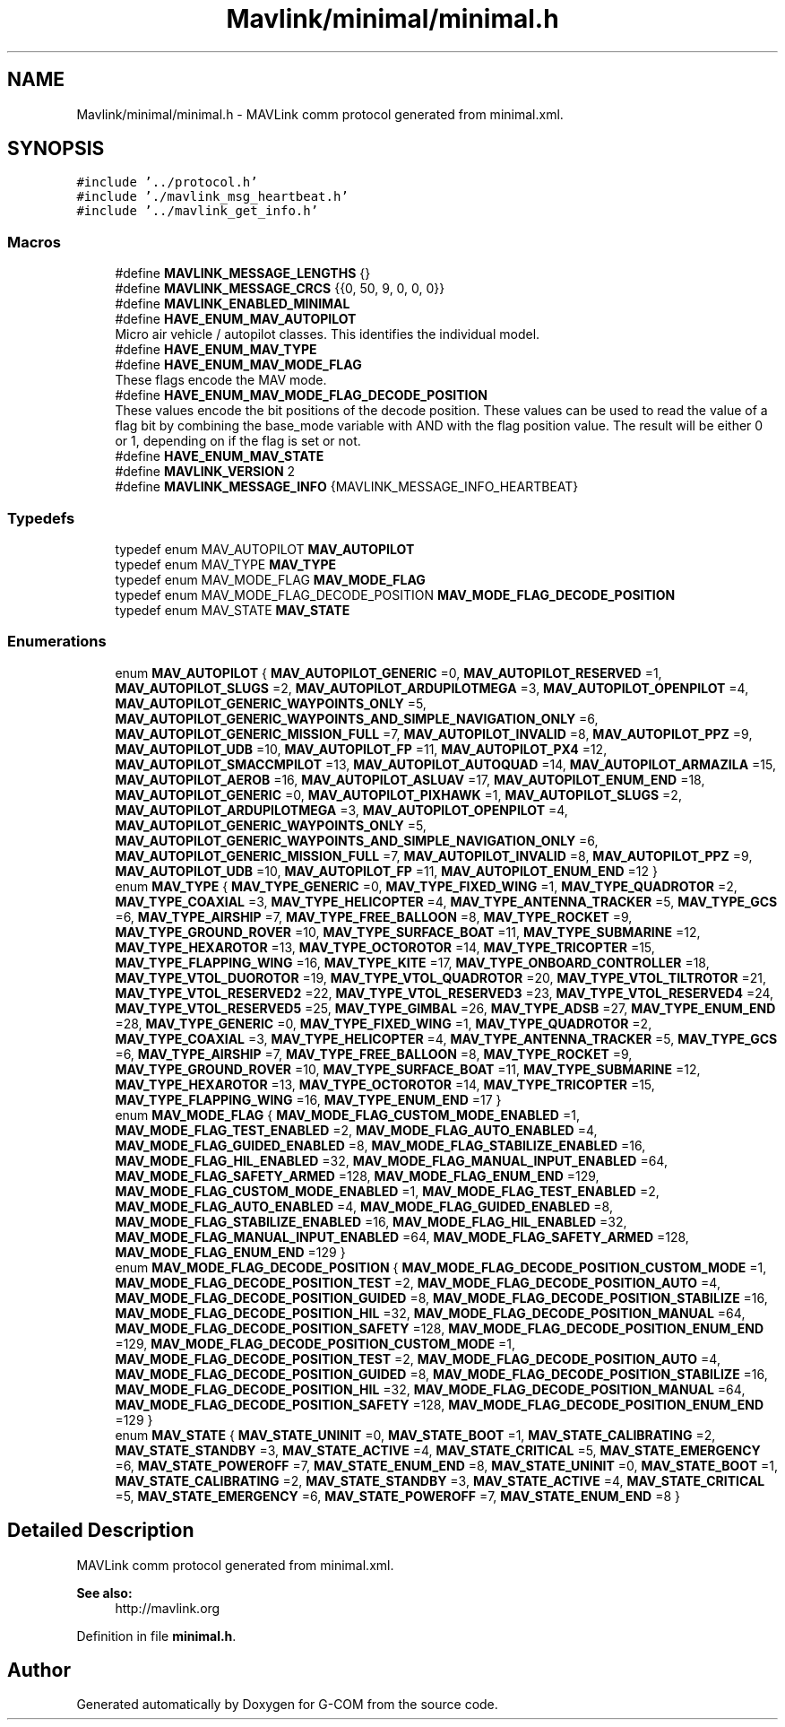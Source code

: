.TH "Mavlink/minimal/minimal.h" 3 "Mon Oct 10 2016" "Version 1.0" "G-COM" \" -*- nroff -*-
.ad l
.nh
.SH NAME
Mavlink/minimal/minimal.h \- MAVLink comm protocol generated from minimal\&.xml\&.  

.SH SYNOPSIS
.br
.PP
\fC#include '\&.\&./protocol\&.h'\fP
.br
\fC#include '\&./mavlink_msg_heartbeat\&.h'\fP
.br
\fC#include '\&.\&./mavlink_get_info\&.h'\fP
.br

.SS "Macros"

.in +1c
.ti -1c
.RI "#define \fBMAVLINK_MESSAGE_LENGTHS\fP   {}"
.br
.ti -1c
.RI "#define \fBMAVLINK_MESSAGE_CRCS\fP   {{0, 50, 9, 0, 0, 0}}"
.br
.ti -1c
.RI "#define \fBMAVLINK_ENABLED_MINIMAL\fP"
.br
.ti -1c
.RI "#define \fBHAVE_ENUM_MAV_AUTOPILOT\fP"
.br
.RI "Micro air vehicle / autopilot classes\&. This identifies the individual model\&. "
.ti -1c
.RI "#define \fBHAVE_ENUM_MAV_TYPE\fP"
.br
.ti -1c
.RI "#define \fBHAVE_ENUM_MAV_MODE_FLAG\fP"
.br
.RI "These flags encode the MAV mode\&. "
.ti -1c
.RI "#define \fBHAVE_ENUM_MAV_MODE_FLAG_DECODE_POSITION\fP"
.br
.RI "These values encode the bit positions of the decode position\&. These values can be used to read the value of a flag bit by combining the base_mode variable with AND with the flag position value\&. The result will be either 0 or 1, depending on if the flag is set or not\&. "
.ti -1c
.RI "#define \fBHAVE_ENUM_MAV_STATE\fP"
.br
.ti -1c
.RI "#define \fBMAVLINK_VERSION\fP   2"
.br
.ti -1c
.RI "#define \fBMAVLINK_MESSAGE_INFO\fP   {MAVLINK_MESSAGE_INFO_HEARTBEAT}"
.br
.in -1c
.SS "Typedefs"

.in +1c
.ti -1c
.RI "typedef enum MAV_AUTOPILOT \fBMAV_AUTOPILOT\fP"
.br
.ti -1c
.RI "typedef enum MAV_TYPE \fBMAV_TYPE\fP"
.br
.ti -1c
.RI "typedef enum MAV_MODE_FLAG \fBMAV_MODE_FLAG\fP"
.br
.ti -1c
.RI "typedef enum MAV_MODE_FLAG_DECODE_POSITION \fBMAV_MODE_FLAG_DECODE_POSITION\fP"
.br
.ti -1c
.RI "typedef enum MAV_STATE \fBMAV_STATE\fP"
.br
.in -1c
.SS "Enumerations"

.in +1c
.ti -1c
.RI "enum \fBMAV_AUTOPILOT\fP { \fBMAV_AUTOPILOT_GENERIC\fP =0, \fBMAV_AUTOPILOT_RESERVED\fP =1, \fBMAV_AUTOPILOT_SLUGS\fP =2, \fBMAV_AUTOPILOT_ARDUPILOTMEGA\fP =3, \fBMAV_AUTOPILOT_OPENPILOT\fP =4, \fBMAV_AUTOPILOT_GENERIC_WAYPOINTS_ONLY\fP =5, \fBMAV_AUTOPILOT_GENERIC_WAYPOINTS_AND_SIMPLE_NAVIGATION_ONLY\fP =6, \fBMAV_AUTOPILOT_GENERIC_MISSION_FULL\fP =7, \fBMAV_AUTOPILOT_INVALID\fP =8, \fBMAV_AUTOPILOT_PPZ\fP =9, \fBMAV_AUTOPILOT_UDB\fP =10, \fBMAV_AUTOPILOT_FP\fP =11, \fBMAV_AUTOPILOT_PX4\fP =12, \fBMAV_AUTOPILOT_SMACCMPILOT\fP =13, \fBMAV_AUTOPILOT_AUTOQUAD\fP =14, \fBMAV_AUTOPILOT_ARMAZILA\fP =15, \fBMAV_AUTOPILOT_AEROB\fP =16, \fBMAV_AUTOPILOT_ASLUAV\fP =17, \fBMAV_AUTOPILOT_ENUM_END\fP =18, \fBMAV_AUTOPILOT_GENERIC\fP =0, \fBMAV_AUTOPILOT_PIXHAWK\fP =1, \fBMAV_AUTOPILOT_SLUGS\fP =2, \fBMAV_AUTOPILOT_ARDUPILOTMEGA\fP =3, \fBMAV_AUTOPILOT_OPENPILOT\fP =4, \fBMAV_AUTOPILOT_GENERIC_WAYPOINTS_ONLY\fP =5, \fBMAV_AUTOPILOT_GENERIC_WAYPOINTS_AND_SIMPLE_NAVIGATION_ONLY\fP =6, \fBMAV_AUTOPILOT_GENERIC_MISSION_FULL\fP =7, \fBMAV_AUTOPILOT_INVALID\fP =8, \fBMAV_AUTOPILOT_PPZ\fP =9, \fBMAV_AUTOPILOT_UDB\fP =10, \fBMAV_AUTOPILOT_FP\fP =11, \fBMAV_AUTOPILOT_ENUM_END\fP =12 }"
.br
.ti -1c
.RI "enum \fBMAV_TYPE\fP { \fBMAV_TYPE_GENERIC\fP =0, \fBMAV_TYPE_FIXED_WING\fP =1, \fBMAV_TYPE_QUADROTOR\fP =2, \fBMAV_TYPE_COAXIAL\fP =3, \fBMAV_TYPE_HELICOPTER\fP =4, \fBMAV_TYPE_ANTENNA_TRACKER\fP =5, \fBMAV_TYPE_GCS\fP =6, \fBMAV_TYPE_AIRSHIP\fP =7, \fBMAV_TYPE_FREE_BALLOON\fP =8, \fBMAV_TYPE_ROCKET\fP =9, \fBMAV_TYPE_GROUND_ROVER\fP =10, \fBMAV_TYPE_SURFACE_BOAT\fP =11, \fBMAV_TYPE_SUBMARINE\fP =12, \fBMAV_TYPE_HEXAROTOR\fP =13, \fBMAV_TYPE_OCTOROTOR\fP =14, \fBMAV_TYPE_TRICOPTER\fP =15, \fBMAV_TYPE_FLAPPING_WING\fP =16, \fBMAV_TYPE_KITE\fP =17, \fBMAV_TYPE_ONBOARD_CONTROLLER\fP =18, \fBMAV_TYPE_VTOL_DUOROTOR\fP =19, \fBMAV_TYPE_VTOL_QUADROTOR\fP =20, \fBMAV_TYPE_VTOL_TILTROTOR\fP =21, \fBMAV_TYPE_VTOL_RESERVED2\fP =22, \fBMAV_TYPE_VTOL_RESERVED3\fP =23, \fBMAV_TYPE_VTOL_RESERVED4\fP =24, \fBMAV_TYPE_VTOL_RESERVED5\fP =25, \fBMAV_TYPE_GIMBAL\fP =26, \fBMAV_TYPE_ADSB\fP =27, \fBMAV_TYPE_ENUM_END\fP =28, \fBMAV_TYPE_GENERIC\fP =0, \fBMAV_TYPE_FIXED_WING\fP =1, \fBMAV_TYPE_QUADROTOR\fP =2, \fBMAV_TYPE_COAXIAL\fP =3, \fBMAV_TYPE_HELICOPTER\fP =4, \fBMAV_TYPE_ANTENNA_TRACKER\fP =5, \fBMAV_TYPE_GCS\fP =6, \fBMAV_TYPE_AIRSHIP\fP =7, \fBMAV_TYPE_FREE_BALLOON\fP =8, \fBMAV_TYPE_ROCKET\fP =9, \fBMAV_TYPE_GROUND_ROVER\fP =10, \fBMAV_TYPE_SURFACE_BOAT\fP =11, \fBMAV_TYPE_SUBMARINE\fP =12, \fBMAV_TYPE_HEXAROTOR\fP =13, \fBMAV_TYPE_OCTOROTOR\fP =14, \fBMAV_TYPE_TRICOPTER\fP =15, \fBMAV_TYPE_FLAPPING_WING\fP =16, \fBMAV_TYPE_ENUM_END\fP =17 }"
.br
.ti -1c
.RI "enum \fBMAV_MODE_FLAG\fP { \fBMAV_MODE_FLAG_CUSTOM_MODE_ENABLED\fP =1, \fBMAV_MODE_FLAG_TEST_ENABLED\fP =2, \fBMAV_MODE_FLAG_AUTO_ENABLED\fP =4, \fBMAV_MODE_FLAG_GUIDED_ENABLED\fP =8, \fBMAV_MODE_FLAG_STABILIZE_ENABLED\fP =16, \fBMAV_MODE_FLAG_HIL_ENABLED\fP =32, \fBMAV_MODE_FLAG_MANUAL_INPUT_ENABLED\fP =64, \fBMAV_MODE_FLAG_SAFETY_ARMED\fP =128, \fBMAV_MODE_FLAG_ENUM_END\fP =129, \fBMAV_MODE_FLAG_CUSTOM_MODE_ENABLED\fP =1, \fBMAV_MODE_FLAG_TEST_ENABLED\fP =2, \fBMAV_MODE_FLAG_AUTO_ENABLED\fP =4, \fBMAV_MODE_FLAG_GUIDED_ENABLED\fP =8, \fBMAV_MODE_FLAG_STABILIZE_ENABLED\fP =16, \fBMAV_MODE_FLAG_HIL_ENABLED\fP =32, \fBMAV_MODE_FLAG_MANUAL_INPUT_ENABLED\fP =64, \fBMAV_MODE_FLAG_SAFETY_ARMED\fP =128, \fBMAV_MODE_FLAG_ENUM_END\fP =129 }"
.br
.ti -1c
.RI "enum \fBMAV_MODE_FLAG_DECODE_POSITION\fP { \fBMAV_MODE_FLAG_DECODE_POSITION_CUSTOM_MODE\fP =1, \fBMAV_MODE_FLAG_DECODE_POSITION_TEST\fP =2, \fBMAV_MODE_FLAG_DECODE_POSITION_AUTO\fP =4, \fBMAV_MODE_FLAG_DECODE_POSITION_GUIDED\fP =8, \fBMAV_MODE_FLAG_DECODE_POSITION_STABILIZE\fP =16, \fBMAV_MODE_FLAG_DECODE_POSITION_HIL\fP =32, \fBMAV_MODE_FLAG_DECODE_POSITION_MANUAL\fP =64, \fBMAV_MODE_FLAG_DECODE_POSITION_SAFETY\fP =128, \fBMAV_MODE_FLAG_DECODE_POSITION_ENUM_END\fP =129, \fBMAV_MODE_FLAG_DECODE_POSITION_CUSTOM_MODE\fP =1, \fBMAV_MODE_FLAG_DECODE_POSITION_TEST\fP =2, \fBMAV_MODE_FLAG_DECODE_POSITION_AUTO\fP =4, \fBMAV_MODE_FLAG_DECODE_POSITION_GUIDED\fP =8, \fBMAV_MODE_FLAG_DECODE_POSITION_STABILIZE\fP =16, \fBMAV_MODE_FLAG_DECODE_POSITION_HIL\fP =32, \fBMAV_MODE_FLAG_DECODE_POSITION_MANUAL\fP =64, \fBMAV_MODE_FLAG_DECODE_POSITION_SAFETY\fP =128, \fBMAV_MODE_FLAG_DECODE_POSITION_ENUM_END\fP =129 }"
.br
.ti -1c
.RI "enum \fBMAV_STATE\fP { \fBMAV_STATE_UNINIT\fP =0, \fBMAV_STATE_BOOT\fP =1, \fBMAV_STATE_CALIBRATING\fP =2, \fBMAV_STATE_STANDBY\fP =3, \fBMAV_STATE_ACTIVE\fP =4, \fBMAV_STATE_CRITICAL\fP =5, \fBMAV_STATE_EMERGENCY\fP =6, \fBMAV_STATE_POWEROFF\fP =7, \fBMAV_STATE_ENUM_END\fP =8, \fBMAV_STATE_UNINIT\fP =0, \fBMAV_STATE_BOOT\fP =1, \fBMAV_STATE_CALIBRATING\fP =2, \fBMAV_STATE_STANDBY\fP =3, \fBMAV_STATE_ACTIVE\fP =4, \fBMAV_STATE_CRITICAL\fP =5, \fBMAV_STATE_EMERGENCY\fP =6, \fBMAV_STATE_POWEROFF\fP =7, \fBMAV_STATE_ENUM_END\fP =8 }"
.br
.in -1c
.SH "Detailed Description"
.PP 
MAVLink comm protocol generated from minimal\&.xml\&. 


.PP
\fBSee also:\fP
.RS 4
http://mavlink.org 
.RE
.PP

.PP
Definition in file \fBminimal\&.h\fP\&.
.SH "Author"
.PP 
Generated automatically by Doxygen for G-COM from the source code\&.
